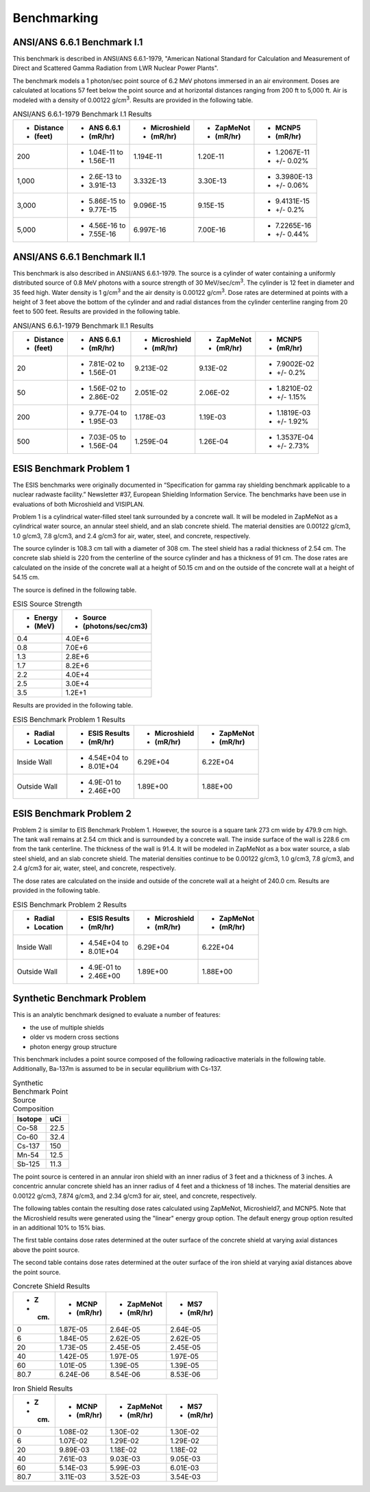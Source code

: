 ============
Benchmarking
============

ANSI/ANS 6.6.1 Benchmark I.1
----------------------------

This benchmark is described in ANSI/ANS 6.6.1-1979, "American National Standard 
for Calculation and Measurement of Direct and Scattered Gamma Radiation from LWR 
Nuclear Power Plants".

The benchmark models a 1 photon/sec point source of 6.2 MeV photons immersed in an air 
environment.  Doses are calculated at locations 57 feet below the point source and at
horizontal distances ranging from 200 ft to 5,000 ft.  
Air is modeled with a density of 0.00122 g/cm\ :sup:`3`.
Results are provided in the following table.

.. table:: ANSI/ANS 6.6.1-1979 Benchmark I.1 Results
   :widths: auto

   +--------------+---------------+---------------+-----------+-------------+
   | - Distance   | - ANS 6.6.1   | - Microshield | - ZapMeNot| - MCNP5     |
   | - (feet)     | - (mR/hr)     | - (mR/hr)     | - (mR/hr) | - (mR/hr)   |
   +==============+===============+===============+===========+=============+
   | 200          | - 1.04E-11 to | 1.194E-11     | 1.20E-11  | - 1.2067E-11|
   |              | - 1.56E-11    |               |           | - +/- 0.02% |
   +--------------+---------------+---------------+-----------+-------------+
   | 1,000        | - 2.6E-13 to  | 3.332E-13     | 3.30E-13  | - 3.3980E-13|
   |              | - 3.91E-13    |               |           | - +/- 0.06% |
   +--------------+---------------+---------------+-----------+-------------+
   | 3,000        | - 5.86E-15 to | 9.096E-15     | 9.15E-15  | - 9.4131E-15|
   |              | - 9.77E-15    |               |           | - +/- 0.2%  |
   +--------------+---------------+---------------+-----------+-------------+
   | 5,000        | - 4.56E-16 to | 6.997E-16     | 7.00E-16  | - 7.2265E-16|
   |              | - 7.55E-16    |               |           | - +/- 0.44% |
   +--------------+---------------+---------------+-----------+-------------+


ANSI/ANS 6.6.1 Benchmark II.1
-----------------------------

This benchmark is also described in ANSI/ANS 6.6.1-1979.  The source is a 
cylinder of water containing a uniformly distributed source of 0.8 MeV
photons with a source strength of 30 MeV/sec/cm\ :sup:`3`.  The cylinder
is 12 feet in diameter and 35 feed high.  Water density is 1 g/cm\ :sup:`3`
and the air density is 0.00122 g/cm\ :sup:`3`.  Dose rates are
determined at points with a height of 3 feet above the bottom of 
the cylinder and and radial distances from the cylinder centerline
ranging from 20 feet to 500 feet.  Results are provided in the following table.


.. table:: ANSI/ANS 6.6.1-1979 Benchmark II.1 Results
   :widths: auto

   +--------------+---------------+---------------+-----------+-------------+
   | - Distance   | - ANS 6.6.1   | - Microshield | - ZapMeNot| - MCNP5     |
   | - (feet)     | - (mR/hr)     | - (mR/hr)     | - (mR/hr) | - (mR/hr)   |
   +==============+===============+===============+===========+=============+
   | 20           | - 7.81E-02 to | 9.213E-02     | 9.13E-02  | - 7.9002E-02|
   |              | - 1.56E-01    |               |           | - +/- 0.2%  |
   +--------------+---------------+---------------+-----------+-------------+
   | 50           | - 1.56E-02 to | 2.051E-02     | 2.06E-02  | - 1.8210E-02|
   |              | - 2.86E-02    |               |           | - +/- 1.15% |
   +--------------+---------------+---------------+-----------+-------------+
   | 200          | - 9.77E-04 to | 1.178E-03     | 1.19E-03  | - 1.1819E-03|
   |              | - 1.95E-03    |               |           | - +/- 1.92% |
   +--------------+---------------+---------------+-----------+-------------+
   | 500          | - 7.03E-05 to | 1.259E-04     | 1.26E-04  | - 1.3537E-04|
   |              | - 1.56E-04    |               |           | - +/- 2.73% |
   +--------------+---------------+---------------+-----------+-------------+


ESIS Benchmark Problem 1
------------------------

The ESIS benchmarks were originally documented in
“Specification for gamma ray
shielding benchmark applicable to a nuclear 
radwaste facility.” Newsletter #37, 
European Shielding Information Service.
The benchmarks have been use in evaluations of both Microshield and VISIPLAN.

Problem 1 is a cylindrical water-filled steel tank 
surrounded by a concrete wall.  It will be modeled in ZapMeNot
as a cylindrical water source, an annular steel shield, and
an slab concrete shield.  The material densities are
0.00122 g/cm3, 1.0 g/cm3, 7.8 g/cm3, and 2.4 g/cm3 for air, 
water, steel, and concrete, respectively.

The source cylinder is 108.3 cm tall with a diameter of 308 cm.
The steel shield has a radial thickness of 2.54 cm.  The concrete
slab shield is 220 from the centerline of the source cylinder
and has a thickness of 91 cm. The dose rates are calculated on
the inside of the concrete wall at a height of 50.15 cm and
on the outside of the concrete wall at a height of 54.15 cm.

The source is defined in the following table.

.. table:: ESIS Source Strength
   :widths: auto

   +----------+--------------------+
   |  - Energy| - Source           |
   |  - (MeV) | - (photons/sec/cm3)|
   +==========+====================+
   | 0.4      | 4.0E+6             |
   +----------+--------+-----------+
   | 0.8      | 7.0E+6             |
   +----------+--------+-----------+
   | 1.3      | 2.8E+6             |
   +----------+--------+-----------+
   | 1.7      | 8.2E+6             |
   +----------+--------+-----------+
   | 2.2      | 4.0E+4             |
   +----------+--------+-----------+
   | 2.5      | 3.0E+4             |
   +----------+--------+-----------+
   | 3.5      | 1.2E+1             |
   +----------+--------+-----------+

Results are provided in the following table.

.. table:: ESIS Benchmark Problem 1 Results
   :widths: auto

   +--------------+----------------+---------------+-----------+
   | - Radial     | - ESIS Results | - Microshield | - ZapMeNot|
   | - Location   | - (mR/hr)      | - (mR/hr)     | - (mR/hr) |
   +==============+================+===============+===========+
   | Inside Wall  | - 4.54E+04 to  | 6.29E+04      | 6.22E+04  |
   |              | - 8.01E+04     |               |           |
   +--------------+----------------+---------------+-----------+
   | Outside Wall | - 4.9E-01 to   | 1.89E+00      | 1.88E+00  |
   |              | - 2.46E+00     |               |           |
   +--------------+----------------+---------------+-----------+

ESIS Benchmark Problem 2
------------------------

Problem 2 is similar to EIS Benchmark Problem 1.
However, the source is a square tank 273 cm wide by 479.9 cm high.
The tank wall remains at 2.54 cm thick and is surrounded by a concrete wall.
The inside surface of the wall is 228.6 cm from the tank centerline.
The thickness of the wall is 91.4.
It will be modeled in ZapMeNot
as a box water source, a slab steel shield, and
an slab concrete shield.  The material densities continue to be
0.00122 g/cm3, 1.0 g/cm3, 7.8 g/cm3, and 2.4 g/cm3 for air, 
water, steel, and concrete, respectively.

The dose rates are calculated on
the inside and outside of the concrete wall at a height of 240.0 cm.
Results are provided in the following table.

.. table:: ESIS Benchmark Problem 2 Results
   :widths: auto

   +--------------+----------------+---------------+-----------+
   | - Radial     | - ESIS Results | - Microshield | - ZapMeNot|
   | - Location   | - (mR/hr)      | - (mR/hr)     | - (mR/hr) |
   +==============+================+===============+===========+
   | Inside Wall  | - 4.54E+04 to  | 6.29E+04      | 6.22E+04  |
   |              | - 8.01E+04     |               |           |
   +--------------+----------------+---------------+-----------+
   | Outside Wall | - 4.9E-01 to   | 1.89E+00      | 1.88E+00  |
   |              | - 2.46E+00     |               |           |
   +--------------+----------------+---------------+-----------+

Synthetic Benchmark Problem
---------------------------

This is an analytic benchmark designed to evaluate a number of features:

- the use of multiple shields
- older vs modern cross sections
- photon energy group structure

This benchmark includes a point source composed of the following
radioactive materials in the following table.  Additionally, Ba-137m
is assumed to be in secular equilibrium with Cs-137.

.. table:: Synthetic Benchmark Point Source Composition
   :widths: auto

   +---------+------------------+
   | Isotope | uCi              |
   +=========+==================+
   | Co-58   | 22.5             |
   +---------+------------------+
   | Co-60   | 32.4             |
   +---------+------------------+
   | Cs-137  | 150              |
   +---------+------------------+
   | Mn-54   | 12.5             |
   +---------+------------------+
   | Sb-125  | 11.3             |
   +---------+------------------+

The point source is centered in an annular iron shield with an inner
radius of 3 feet and a thickness of 3 inches.  A concentric annular 
concrete shield has an inner radius of 4 feet and a thickness of
18 inches.  The material densities are
0.00122 g/cm3, 7.874 g/cm3, and 2.34 g/cm3 for air, 
steel, and concrete, respectively. 

The following tables contain the resulting dose rates calculated
using ZapMeNot, Microshield7, and MCNP5.  Note that the Microshield
results were generated using the "linear" energy group option.  The default
energy group option resulted in an additional 10% to 15% bias.

The first table contains dose rates determined at the outer surface
of the concrete shield at varying axial distances above the
point source.

The second table contains dose rates determined at the outer surface
of the iron shield at varying axial distances above the point source.

.. table:: Concrete Shield Results
   :widths: auto

   +--------+-----------+------------+-----------+
   | - Z    | - MCNP    | - ZapMeNot | - MS7     |
   | - (cm) | - (mR/hr) | - (mR/hr)  | - (mR/hr) |
   +========+===========+============+===========+
   | 0      | 1.87E-05  | 2.64E-05   | 2.64E-05  |
   +--------+-----------+------------+-----------+
   | 6      | 1.84E-05  | 2.62E-05   | 2.62E-05  |
   +--------+-----------+------------+-----------+
   | 20     | 1.73E-05  | 2.45E-05   | 2.45E-05  |
   +--------+-----------+------------+-----------+
   | 40     | 1.42E-05  | 1.97E-05   | 1.97E-05  |
   +--------+-----------+------------+-----------+
   | 60     | 1.01E-05  | 1.39E-05   | 1.39E-05  |
   +--------+-----------+------------+-----------+
   | 80.7   | 6.24E-06  | 8.54E-06   | 8.53E-06  |
   +--------+-----------+------------+-----------+


.. table:: Iron Shield Results
   :widths: auto

   +--------+-----------+------------+-----------+
   | - Z    | - MCNP    | - ZapMeNot | - MS7     |
   | - (cm) | - (mR/hr) | - (mR/hr)  | - (mR/hr) |
   +========+===========+============+===========+
   | 0      | 1.08E-02  | 1.30E-02   | 1.30E-02  |
   +--------+-----------+------------+-----------+
   | 6      | 1.07E-02  | 1.29E-02   | 1.29E-02  |
   +--------+-----------+------------+-----------+
   | 20     | 9.89E-03  | 1.18E-02   | 1.18E-02  |
   +--------+-----------+------------+-----------+
   | 40     | 7.61E-03  | 9.03E-03   | 9.05E-03  |
   +--------+-----------+------------+-----------+
   | 60     | 5.14E-03  | 5.99E-03   | 6.01E-03  |
   +--------+-----------+------------+-----------+
   | 80.7   | 3.11E-03  | 3.52E-03   | 3.54E-03  |
   +--------+-----------+------------+-----------+

